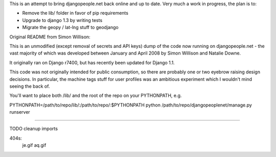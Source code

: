 This is an attempt to bring djangopeople.net back online and up to date. Very
much a work in progress, the plan is to:

* Remove the lib/ folder in favor of pip requirements
* Upgrade to django 1.3 by writing tests
* Migrate the geopy / lat-lng stuff to geodjango

Original README from Simon Willison:

This is an unmodified (except removal of secrets and API keys) dump of the
code now running on djangopeople.net - the vast majority of which was
developed between January and April 2008 by Simon Willison and Natalie Downe.

It originally ran on Django r7400, but has recently been updated for Django 1.1.

This code was not originally intended for public consumption, so there are
probably one or two eyebrow raising design decisions. In particular, the
machine tags stuff for user profiles was an ambitious experiment which I
wouldn't mind seeing the back of.

You'll want to place both /lib/ and the root of the repo on your PYTHONPATH, e.g.

PYTHONPATH=/path/to/repo/lib/:\
/path/to/repo/:\
$PYTHONPATH python /path/to/repo/djangopeoplenet/manage.py runserver

----------

TODO
cleanup imports


404s:
	je.gif
	aq.gif
